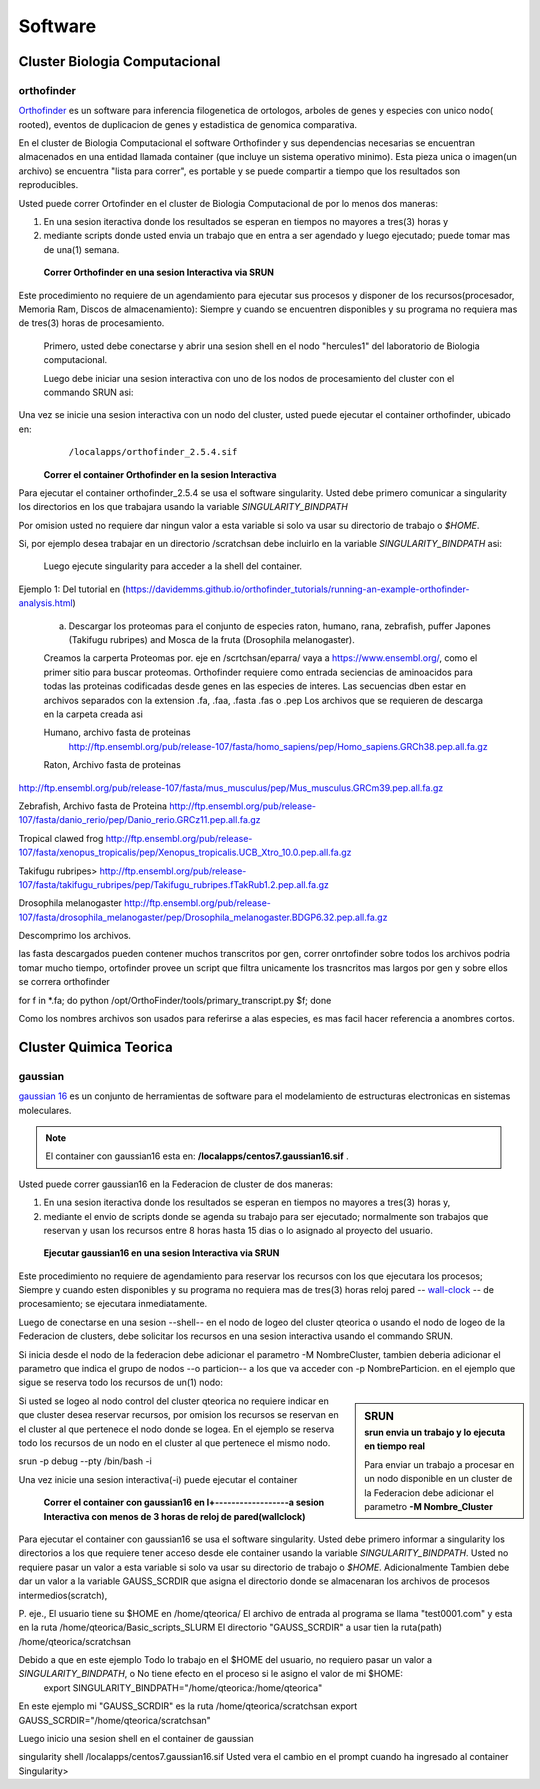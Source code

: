 .. _Software:
********
Software
********
Cluster Biologia Computacional
#################
**orthofinder**
*********
`Orthofinder <https://genomebiology.biomedcentral.com/articles/10.1186/s13059-019-1832-y>`_ es un software para inferencia filogenetica de ortologos, arboles de genes y especies  con unico nodo( rooted), eventos de duplicacion de genes y estadistica de genomica comparativa.

En el cluster de Biologia Computacional el software Orthofinder  y sus dependencias necesarias se encuentran almacenados en una entidad llamada container (que incluye un sistema operativo minimo).  Esta pieza unica o imagen(un archivo) se encuentra "lista para correr", es portable y se puede compartir a tiempo que los resultados son reproducibles.

Usted puede correr Ortofinder en el cluster de Biologia Computacional de por lo menos dos maneras:

1.  En una sesion iteractiva donde los resultados se esperan en tiempos no mayores a tres(3) horas y 
2. mediante scripts donde usted envia un trabajo que en entra a ser agendado y luego ejecutado; puede tomar mas de una(1) semana.
  
 **Correr Orthofinder en una sesion Interactiva via SRUN**
Este procedimiento no requiere de un agendamiento para ejecutar sus procesos y disponer de los recursos(procesador, Memoria Ram, Discos de almacenamiento):  Siempre y cuando se encuentren disponibles y su programa no requiera mas de tres(3) horas de procesamiento.

 Primero, usted debe conectarse y abrir una sesion shell en el nodo "hercules1" del laboratorio de Biologia computacional.
 
 Luego debe iniciar una sesion interactiva con uno de los nodos de procesamiento del cluster  con el commando SRUN asi:
 
 .. image:: /images/srun_orthocluster.png
    :width: 680px
    :align: left
    :height: 100px
    :alt: runOrthocluster
    
Una vez se inicie una sesion interactiva con un nodo del cluster, usted puede ejecutar el container orthofinder, ubicado en:
       ``/localapps/orthofinder_2.5.4.sif``

 **Correr el container Orthofinder en la sesion Interactiva**

Para ejecutar el container orthofinder_2.5.4 se usa el software singularity.
Usted debe primero comunicar a  singularity los directorios en los que trabajara usando la variable *SINGULARITY_BINDPATH* 

Por omision usted no requiere dar ningun valor a esta variable si solo va usar su directorio de trabajo o *$HOME*.

Si, por ejemplo desea trabajar en un directorio /scratchsan debe incluirlo en la variable *SINGULARITY_BINDPATH* asi:

 .. image:: /images/run_singularity_orthocluster.png
    :width: 680px
    :align: left
    :height: 100px
    :alt: runOrthocluster
 
 Luego ejecute singularity para  acceder a la shell del container.
 
  .. image:: /images/run_singularity_orthocluster_shell.png
    :width: 680px
    :align: left
    :height: 100px
    :alt: runOrthocluster
    
Ejemplo 1:  Del tutorial en (https://davidemms.github.io/orthofinder_tutorials/running-an-example-orthofinder-analysis.html) 
 
 a.  Descargar los proteomas para el conjunto de especies raton, humano, rana, zebrafish, puffer Japones (Takifugu rubripes) and Mosca de la fruta (Drosophila melanogaster).
 
 Creamos la carperta Proteomas por. eje en /scrtchsan/eparra/
 vaya a https://www.ensembl.org/, como el primer sitio para buscar proteomas.
 Orthofinder requiere como entrada seciencias de aminoacidos para todas las proteinas codificadas desde genes en las especies de interes. Las secuencias dben estar en archivos separados con la extension .fa, .faa, .fasta .fas o .pep
 Los archivos que se requieren de descarga en la carpeta creada asi
 
 Humano, archivo fasta de proteinas
  http://ftp.ensembl.org/pub/release-107/fasta/homo_sapiens/pep/Homo_sapiens.GRCh38.pep.all.fa.gz 
 
 Raton, Archivo fasta de proteinas
 
http://ftp.ensembl.org/pub/release-107/fasta/mus_musculus/pep/Mus_musculus.GRCm39.pep.all.fa.gz

Zebrafish, Archivo fasta de Proteina
http://ftp.ensembl.org/pub/release-107/fasta/danio_rerio/pep/Danio_rerio.GRCz11.pep.all.fa.gz

Tropical clawed frog
http://ftp.ensembl.org/pub/release-107/fasta/xenopus_tropicalis/pep/Xenopus_tropicalis.UCB_Xtro_10.0.pep.all.fa.gz

Takifugu rubripes>
http://ftp.ensembl.org/pub/release-107/fasta/takifugu_rubripes/pep/Takifugu_rubripes.fTakRub1.2.pep.all.fa.gz

Drosophila melanogaster
http://ftp.ensembl.org/pub/release-107/fasta/drosophila_melanogaster/pep/Drosophila_melanogaster.BDGP6.32.pep.all.fa.gz

Descomprimo los archivos.

las fasta descargados pueden contener muchos transcritos por gen, correr onrtofinder sobre todos los archivos podria tomar mucho tiempo, ortofinder provee un script que filtra unicamente los trasncritos mas largos por gen y sobre ellos se correra orthofinder

for f in *.fa; do python /opt/OrthoFinder/tools/primary_transcript.py $f; done 

Como los nombres archivos son usados para referirse a alas especies,  es mas facil hacer referencia a anombres cortos.


Cluster Quimica Teorica
#################
**gaussian**
*********
`gaussian 16 <https://gaussian.com/g16main/>`_ es un conjunto de herramientas de software para el modelamiento de estructuras electronicas en sistemas moleculares. 

.. note:: El container con gaussian16 esta en: **/localapps/centos7.gaussian16.sif** .

Usted puede correr gaussian16  en la Federacion de cluster  de dos maneras:

1.  En una sesion iteractiva donde los resultados se esperan en tiempos no mayores a tres(3) horas y, 
2. mediante el envio de scripts donde se agenda su trabajo para ser  ejecutado; normalmente son trabajos que reservan y usan los recursos entre 8 horas hasta 15 dias o lo asignado al  proyecto del usuario.
  
 **Ejecutar gaussian16 en una sesion Interactiva via SRUN**
Este procedimiento no requiere de agendamiento para reservar los recursos con los que ejecutara los procesos;  Siempre y cuando esten disponibles y su programa no requiera mas de tres(3) horas reloj pared -- `wall-clock <https://en.wikipedia.org/wiki/Elapsed_real_time#:~:text=Elapsed%20real%20time%2C%20real%20time,at%20which%20the%20task%20started.>`_  -- de procesamiento; se ejecutara inmediatamente.

Luego de conectarse en una sesion --shell-- en el nodo de logeo del cluster qteorica o usando el nodo de logeo de la Federacion de clusters, debe solicitar los recursos en una sesion interactiva usando el commando SRUN.

Si inicia desde el nodo de la federacion debe adicionar el parametro -M NombreCluster, tambien deberia adicionar el parametro que indica el grupo de nodos --o particion-- a los que va acceder con -p NombreParticion.  en el ejemplo que sigue se reserva todo los recursos de un(1) nodo:

.. sidebar:: SRUN 
    :subtitle: srun envia un trabajo y lo ejecuta en tiempo real
   
    Para enviar un trabajo a procesar en un nodo disponible en un cluster de  la Federacion debe adicionar el parametro **-M Nombre_Cluster**
 
Si usted se logeo al nodo control del cluster qteorica no requiere indicar en que cluster desea reservar recursos, por omision los recursos se reservan en el cluster al que pertenece el nodo donde se logea. En el ejemplo se reserva todo los recursos de un nodo en el cluster al que pertenece el mismo nodo.
 
srun -p debug --pty /bin/bash -i
    
Una vez inicie una sesion interactiva(-i) puede ejecutar el container 
 

 **Correr el container con gaussian16 en l+------------------a sesion Interactiva con menos de 3 horas de reloj de pared(wallclock)**

Para ejecutar el container con gaussian16 se usa el software singularity.
Usted debe primero informar a  singularity los directorios a los que requiere tener acceso desde ele container usando la variable *SINGULARITY_BINDPATH*.  Usted no requiere pasar un valor a esta variable si solo va usar su directorio de trabajo o *$HOME*.  Adicionalmente Tambien debe dar un valor a la variable GAUSS_SCRDIR que asigna el directorio donde se almacenaran los archivos de procesos intermedios(scratch),  

P. eje., 
El usuario tiene su $HOME en  /home/qteorica/
El archivo de entrada al programa se llama "test0001.com" y esta en la ruta /home/qteorica/Basic_scripts_SLURM
El directorio  "GAUSS_SCRDIR" a usar tien la ruta(path) /home/qteorica/scratchsan

Debido a que en este ejemplo Todo lo trabajo en el $HOME del usuario, no requiero pasar un valor a *SINGULARITY_BINDPATH*, o No tiene efecto en el proceso  si le asigno el valor de mi $HOME:
 export  SINGULARITY_BINDPATH="/home/qteorica:/home/qteorica"
En este ejemplo mi  "GAUSS_SCRDIR" es la ruta /home/qteorica/scratchsan
export GAUSS_SCRDIR="/home/qteorica/scratchsan"

Luego inicio una sesion shell en el container de gaussian

singularity shell /localapps/centos7.gaussian16.sif
Usted vera el cambio en el prompt cuando ha ingresado al container
Singularity>
